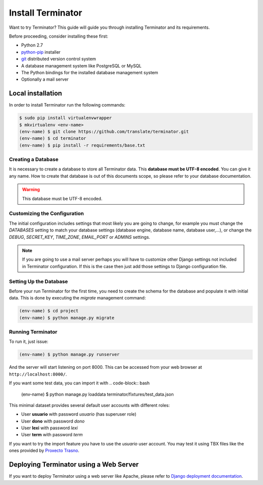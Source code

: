 .. _installation:

Install Terminator
==================

Want to try Terminator? This guide will guide you through installing Terminator
and its requirements.

Before proceeding, consider installing these first:

- Python 2.7
- `python-pip <http://www.pip-installer.org/>`_ installer
- `git <http://http://git-scm.com/>`_ distributed version control system
- A database management system like PostgreSQL or MySQL
- The Python bindings for the installed database management system
- Optionally a mail server


.. _installation#installing:

Local installation
++++++++++++++++++

In order to install Terminator run the following commands:

.. code-block:: bash

    $ sudo pip install virtualenvwrapper
    $ mkvirtualenv <env-name>
    (env-name) $ git clone https://github.com/translate/terminator.git
    (env-name) $ cd terminator
    (env-name) $ pip install -r requirements/base.txt


.. _installation#creating_a_database:

Creating a Database
-------------------

It is necessary to create a database to store all Terminator data. This
**database must be UTF-8 encoded**. You can give it any name. How to create
that database is out of this documents scope, so please refer to your database
documentation.

.. warning:: This database must be UTF-8 encoded.


.. _installation#initializing_the_configuration:

Customizing the Configuration
-----------------------------

The initial configuration includes settings that most likely you are going to
change, for example you must change the `DATABASES` setting to match your
database settings (database engine, database name, database user,...), or
change the `DEBUG`, `SECRET_KEY`, `TIME_ZONE`, `EMAIL_PORT` or `ADMINS`
settings.

.. note:: If you are going to use a mail server perhaps you will have to
   customize other Django settings not included in Terminator configuration. If
   this is the case then just add those settings to Django configuration file.


.. _installation#setting_up_the_database:

Setting Up the Database
-----------------------

Before your run Terminator for the first time, you need to create the schema
for the database and populate it with initial data. This is done by
executing the `migrate` management command:

.. code-block:: bash

    (env-name) $ cd project
    (env-name) $ python manage.py migrate


.. _installation#running_terminator:

Running Terminator
------------------

To run it, just issue:

.. code-block:: bash

    (env-name) $ python manage.py runserver

And the server will start listening on port 8000. This can be accessed from your
web browser at ``http://localhost:8000/``.


If you want some test data, you can import it with
.. code-block:: bash
    (env-name) $ python manage.py loaddata terminator/fixtures/test_data.json


This minimal dataset provides several default user accounts with
different roles:

- User **usuario** with password *usuario* (has superuser role)
- User **dono** with password *dono*
- User **lexi** with password *lexi*
- User **term** with password *term*

If you want to try the import feature you have to use the `usuario` user
account. You may test it using TBX files like the ones provided by
`Proxecto Trasno <http://www.trasno.net/content/resultados-das-trasnadas#glosarios-tbx>`_.


.. _installation#deploying_terminator:

Deploying Terminator using a Web Server
+++++++++++++++++++++++++++++++++++++++

If you want to deploy Terminator using a web server like Apache, please refer
to `Django deployment documentation <https://docs.djangoproject.com/en/dev/howto/deployment/>`_.
